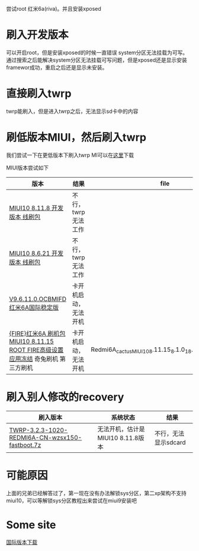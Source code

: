 尝试root 红米6a(riva)。并且安装xposed

* 刷入开发版本
  可以开启root，但是安装xposed的时候一直错误 system分区无法挂载为可写。通过搜索之后能解决system分区无法挂载可写问题，但是xposed还是显示安装framewor成功，重启之后还是显示未安装。

* 直接刷入twrp
  twrp能刷入，但是进入twrp之后，无法显示sd卡中的内容

* 刷低版本MIUI，然后刷入twrp
  我们尝试一下在更低版本下刷入twrp
MI可以在[[http://www.miui.com/thread-15803364-1-1.html][这里]]下载

MIUI版本尝试如下
| 版本                                                                              | 结果                 | file                                                       |
|-----------------------------------------------------------------------------------+----------------------+------------------------------------------------------------|
| [[http://111.1.50.77/files/3192000006E3D089/bigota.d.miui.com/8.11.8/miui_HM6A_8.11.8_f8bd2ad003_8.1.zip][MIUI10 8.11.8 开发版本 线刷包]]                                                     | 不行，twrp无法工作   |                                                            |
| [[http://bigota.d.miui.com/8.6.21/cactus_images_8.6.21_20180621.0000.00_8.1_cn_365887de25.tgz][MIUI10 8.6.21 开发版本 线刷包]]                                                     | 不行，twrp无法工作   |                                                            |
| [[http://bigota.d.miui.com/V9.6.11.0.OCBMIFD/cactus_global_images_V9.6.11.0.OCBMIFD_20180726.0000.00_8.1_global_f6cf0f4231.tgz][V9.6.11.0.OCBMIFD 红米6A国际稳定版]]                                                | 卡开机启动，无法开机 |                                                            |
| [[http://rom.7to.cn/romdetail/69265][{FIRE}红米6A 刷机包 MIUI10 8.11.15 ROOT FIRE高级设置 应用冻结]] 奇兔刷机 第三方刷机 | 卡开机启动，无法开机 | Redmi6A_cactus_MIUI10_8.11.15_8.1.0_18.11.16_with_root.zip |

* 刷入别人修改的recovery
| 刷入版本                                       | 系统状态                          | 结果 |
|------------------------------------------------+-----------------------------------+------|
| [[http://www.miui.com/thread-19006123-1-1.html][TWRP-3.2.3-1020-REDMI6A-CN-wzsx150-fastboot.7z]] | 无法开机，估计是MIUI10 8.11.8版本 |  不行，无法显示sdcard |


* 可能原因
上面的兄弟已经解答过了，第一现在没有办法解锁sys分区，第二xp架构不支持miui10，可以等解锁sys分区教程出来尝试在miui9安装吧

* Some site
[[http://www.miui.com/thread-18285164-1-1.html][国际版本下载]]
